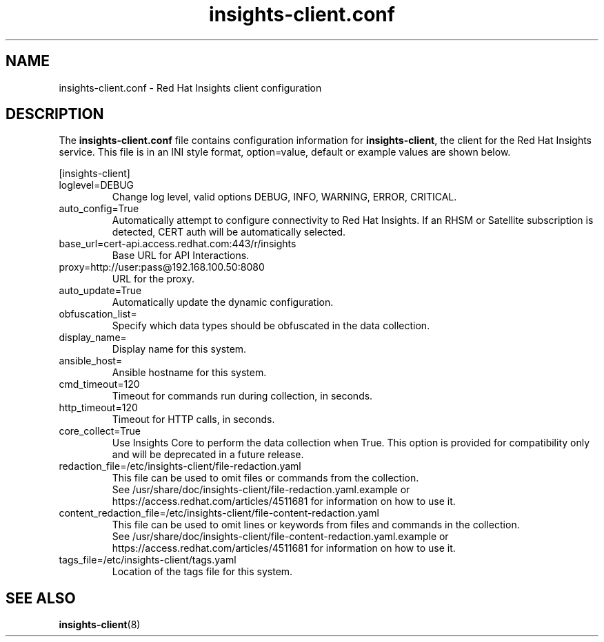 .\" insights-client.conf - Red Hat Insights
.TH "insights-client.conf" "5" "" "Red Hat Insights Configuration" ""
.SH "NAME"
insights\-client.conf \- Red Hat Insights client configuration

.SH "DESCRIPTION"
The \fBinsights\-client.conf\fP file contains configuration information for \fBinsights\-client\fP, the client for the Red Hat Insights service. This file is in an INI style format, option=value, default or example values are shown below.

[insights-client]\&
.IP "loglevel=DEBUG"
Change log level, valid options DEBUG, INFO, WARNING, ERROR, CRITICAL.
.IP "auto_config=True"
Automatically attempt to configure connectivity to Red Hat Insights. If an RHSM or Satellite subscription is detected, CERT auth will be automatically selected.
.IP "base_url=cert-api.access.redhat.com:443/r/insights"
Base URL for API Interactions.
.IP "proxy=http://user:pass@192.168.100.50:8080"
URL for the proxy.
.IP "auto_update=True"
Automatically update the dynamic configuration.
.IP "obfuscation_list="
Specify which data types should be obfuscated in the data collection.
.IP "display_name="
Display name for this system.
.IP "ansible_host="
Ansible hostname for this system.
.IP "cmd_timeout=120"
Timeout for commands run during collection, in seconds.
.IP "http_timeout=120"
Timeout for HTTP calls, in seconds.
.IP "core_collect=True"
Use Insights Core to perform the data collection when True. This option is provided for compatibility only and will be deprecated in a future release.
.IP "redaction_file=/etc/insights-client/file-redaction.yaml"
This file can be used to omit files or commands from the collection.
.br
See /usr/share/doc/insights-client/file-redaction.yaml.example or https://access.redhat.com/articles/4511681 for information on how to use it.
.IP "content_redaction_file=/etc/insights-client/file-content-redaction.yaml"
This file can be used to omit lines or keywords from files and commands in the collection.
.br
See /usr/share/doc/insights-client/file-content-redaction.yaml.example or https://access.redhat.com/articles/4511681 for information on how to use it.
.IP "tags_file=/etc/insights-client/tags.yaml"
Location of the tags file for this system.
.SH "SEE ALSO"
.BR insights-client (8)
\&
